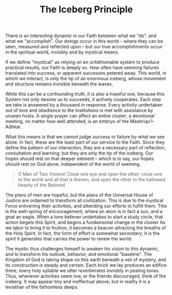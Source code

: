 :PROPERTIES:
:ID:       E3E9A0E1-5B3D-43CD-B1B0-C4A3449490FD
:SLUG:     the-iceberg-principle
:END:
#+filetags: :essays:
#+title: The Iceberg Principle

There is an interesting dynamic in our Faith between what we "do". and
what we "accomplish". Our doings occur in this world -- where they can
be seen, measured and reflected upon -- but our true accomplishments
occur in the spiritual world, invisibly and by mystical means.

If we define "mystical" as relying on an unfathomable system to produce
practical results, our Faith is deeply so. How often have seeming
failures translated into success, or apparent successes petered away.
This world, in which we interact, is only the tip of an enormous
iceberg, whose movement and structure remains invisible beneath the
waves.

While this can be a confounding truth, it is also a hopeful one, because
this System not only desires us to succeeds, it actively cooperates.
Each step we take is answered by a thousand in response. Every activity
undertaken out of love and obedience to the Institutions is met with
assistance by unseen hosts. A single prayer can affect an entire
cluster; a devotional meeting, no matter how well attended, is an embryo
of the Mashriqu'l-Adhkár.

What this means is that we cannot judge success or failure by what we
see alone. In fact, these are the least part of our service to the
Faith. Since they define the pattern of our interaction, they are a
necessary part of reflection, consultation and learning; but they are
only the tip of the iceberg. Our hopes should rest on that deeper
element -- which is to say, our hopes should rest on God alone,
independent of the world of seeming.

#+BEGIN_QUOTE
O Man of Two Visions! Close one eye and open the other; close one to the
world and all that is therein, and open the other to the hallowed beauty
of the Beloved.

#+END_QUOTE

The plans of men are hopeful, but the plans of the Universal House of
Justice are ordained to transform all civilization. This is due to the
mystical Force enlivening their activities, and attending our efforts to
fulfill them. This is the well-spring of encouragement, where an atom is
in fact a sun, and a gnat an eagle. When a lone believer undertakes to
start a study circle, that action begets this Spirit, and begins a
fundamental change in the cluster As we labor to bring it to fruition,
it becomes a beacon attracting the breaths of the Holy Spirit. In fact,
the form of effort is somewhat secondary; it is the spirit it generates
that carries the power to renew the world.

The mystic thus challenges himself to awaken his vision to this dynamic,
and to transform his outlook, behavior, and emotional "baseline". The
Kingdom of God is taking shape on this earth beneath a veil of mystery,
and its construction is steady and certain. Each brick we lay produces
an edifice there; every holy syllable we utter reverberates invisibly in
pealing tones. Thus, whenever activities seem low, or the friends
discouraged, think of the iceberg. It may appear tiny and ineffectual
above; but in reality it is a leviathan of the fathomless deeps.
